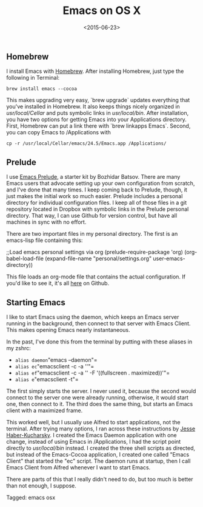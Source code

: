 #+date: <2015-06-23>
#+filetags: emacs osx
#+title: Emacs on OS X

** Homebrew

I install Emacs with [[http://brew.sh][Homebrew]]. After installing Homebrew, just type the following in Terminal:

=brew install emacs --cocoa=

This makes upgrading very easy, `brew upgrade` updates everything that you've installed in Homebrew. It also keeps things nicely organized in /usr/local/Cellar/ and puts symbolic links in /usr/local/bin/. After installation, you have two options for getting Emacs into your Applications directory. First, Homebrew can put a link there with `brew linkapps Emacs`. Second, you can copy Emacs to /Applications with

=cp -r /usr/local/Cellar/emacs/24.5/Emacs.app /Applications/=

** Prelude

I use [[http://batsov.com/prelude/][Emacs Prelude]], a starter kit by Bozhidar Batsov. There are many Emacs users that advocate setting up your own configuration from scratch, and I've done that many times. I keep coming back to Prelude, though, it just makes the initial work so much easier. Prelude includes a personal directory for individual configuration files. I keep all of those files in a git repository located in Dropbox with symbolic links in the Prelude personal directory. That way, I can use Github for version control, but have all machines in sync with no effort.

There are two important files in my personal directory. The first is an emacs-lisp file containing this:


#+begin_example emacs-lisp
;;Load emacs personal settings via org
(prelude-require-package 'org)
(org-babel-load-file
(expand-file-name "personal/settings.org" user-emacs-directory))
#+end_example

This file loads an org-mode file that contains the actual configuration. If you'd like to see it, it's all [[https://github.com/rlridenour/prelude-personal ][here]] on Github.

** Starting Emacs

I like to start Emacs using the daemon, which keeps an Emacs server running in the background, then connect to that server with Emacs Client. This makes opening Emacs nearly instantaneous.

In the past, I've done this from the terminal by putting with these aliases in my zshrc:


- =alias daemon="emacs --daemon"=
- =alias ec="emacsclient -c -a ''"=
- =alias ef="emacsclient -c -a '' -F '((fullscreen . maximized))'"=
- =alias e="emacsclient -t"=

The first simply starts the server. I never used it, because the second would connect to the server one were already running, otherwise, it would start one, then connect to it. The third does the same thing, but starts an Emacs client with a maximized frame.

This worked well, but I usually use Alfred to start applications, not the terminal. After trying many options, I ran across these instructions by [[http://blog.haberkucharsky.com/tech/2015/01/26/emacs-on-osx.html ][Jesse Haber-Kucharsky]]. I created the Emacs Daemon application with one change, instead of using Emacs in /Applications, I had the script point directly to /usr/local/bin/ instead. I created the three shell scripts as directed, but instead of the Emacs-Cocoa application, I created one called "Emacs Client" that started the "ec" script. The daemon runs at startup, then I call Emacs Client from Alfred whenever I want to start Emacs.

There are parts of this that I really didn't need to do, but too much is better than not enough, I suppose.


#+begin_tagline
Tagged: emacs osx
#+end_tagline
